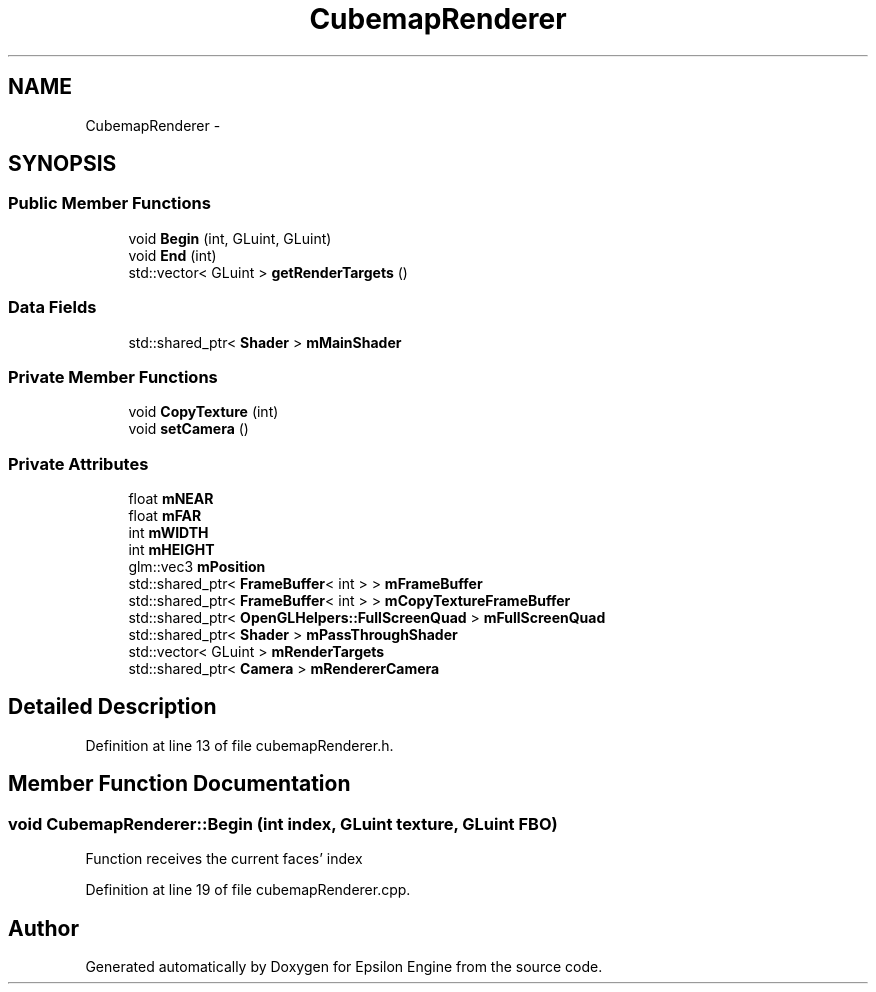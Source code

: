 .TH "CubemapRenderer" 3 "Wed Mar 6 2019" "Version 1.0" "Epsilon Engine" \" -*- nroff -*-
.ad l
.nh
.SH NAME
CubemapRenderer \- 
.SH SYNOPSIS
.br
.PP
.SS "Public Member Functions"

.in +1c
.ti -1c
.RI "void \fBBegin\fP (int, GLuint, GLuint)"
.br
.ti -1c
.RI "void \fBEnd\fP (int)"
.br
.ti -1c
.RI "std::vector< GLuint > \fBgetRenderTargets\fP ()"
.br
.in -1c
.SS "Data Fields"

.in +1c
.ti -1c
.RI "std::shared_ptr< \fBShader\fP > \fBmMainShader\fP"
.br
.in -1c
.SS "Private Member Functions"

.in +1c
.ti -1c
.RI "void \fBCopyTexture\fP (int)"
.br
.ti -1c
.RI "void \fBsetCamera\fP ()"
.br
.in -1c
.SS "Private Attributes"

.in +1c
.ti -1c
.RI "float \fBmNEAR\fP"
.br
.ti -1c
.RI "float \fBmFAR\fP"
.br
.ti -1c
.RI "int \fBmWIDTH\fP"
.br
.ti -1c
.RI "int \fBmHEIGHT\fP"
.br
.ti -1c
.RI "glm::vec3 \fBmPosition\fP"
.br
.ti -1c
.RI "std::shared_ptr< \fBFrameBuffer\fP< int > > \fBmFrameBuffer\fP"
.br
.ti -1c
.RI "std::shared_ptr< \fBFrameBuffer\fP< int > > \fBmCopyTextureFrameBuffer\fP"
.br
.ti -1c
.RI "std::shared_ptr< \fBOpenGLHelpers::FullScreenQuad\fP > \fBmFullScreenQuad\fP"
.br
.ti -1c
.RI "std::shared_ptr< \fBShader\fP > \fBmPassThroughShader\fP"
.br
.ti -1c
.RI "std::vector< GLuint > \fBmRenderTargets\fP"
.br
.ti -1c
.RI "std::shared_ptr< \fBCamera\fP > \fBmRendererCamera\fP"
.br
.in -1c
.SH "Detailed Description"
.PP 
Definition at line 13 of file cubemapRenderer\&.h\&.
.SH "Member Function Documentation"
.PP 
.SS "void CubemapRenderer::Begin (int index, GLuint texture, GLuint FBO)"
Function receives the current faces' index 
.PP
Definition at line 19 of file cubemapRenderer\&.cpp\&.

.SH "Author"
.PP 
Generated automatically by Doxygen for Epsilon Engine from the source code\&.
